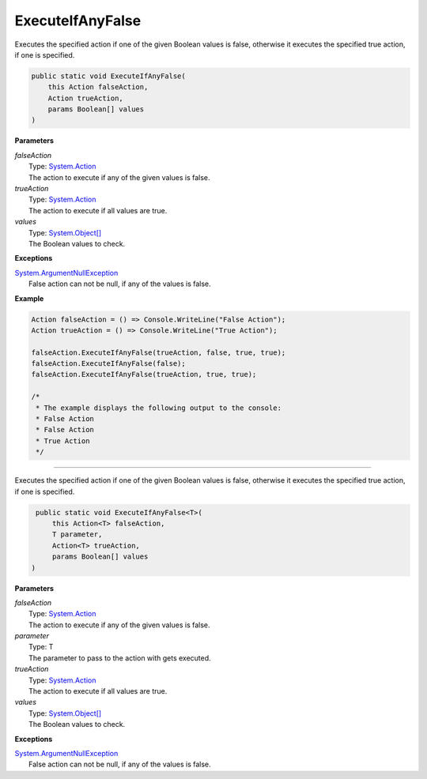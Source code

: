 ExecuteIfAnyFalse
=================

Executes the specified action if one of the given Boolean values is false, otherwise it executes the specified true action, if one is specified.

.. sourcecode:: csharp

    public static void ExecuteIfAnyFalse(
        this Action falseAction, 
        Action trueAction, 
        params Boolean[] values 
    )

**Parameters**

| *falseAction*
|     Type: `System.Action <http://msdn.microsoft.com/en-us/library/system.action/>`_
|     The action to execute if any of the given values is false.

| *trueAction*
|     Type: `System.Action <http://msdn.microsoft.com/en-us/library/system.action/>`_
|     The action to execute if all values are true.

| *values*
|     Type: `System.Object[] <http://msdn.microsoft.com/en-us/library/system.object/>`_
|     The Boolean values to check.

**Exceptions**

| `System.ArgumentNullException <http://msdn.microsoft.com/en-us/library/system.ArgumentNullException/>`_
|     False action can not be null, if any of the values is false.

**Example**

.. sourcecode:: csharp

    Action falseAction = () => Console.WriteLine("False Action");
    Action trueAction = () => Console.WriteLine("True Action");
    
    falseAction.ExecuteIfAnyFalse(trueAction, false, true, true);
    falseAction.ExecuteIfAnyFalse(false);
    falseAction.ExecuteIfAnyFalse(trueAction, true, true);
    
    /*
     * The example displays the following output to the console: 
     * False Action
     * False Action
     * True Action
     */

----

Executes the specified action if one of the given Boolean values is false, otherwise it executes the specified true action, if one is specified.

.. sourcecode:: csharp

     public static void ExecuteIfAnyFalse<T>(
         this Action<T> falseAction,
         T parameter,
         Action<T> trueAction,
         params Boolean[] values 
    )

**Parameters**

| *falseAction*
|     Type: `System.Action <http://msdn.microsoft.com/en-us/library/system.action/>`_
|     The action to execute if any of the given values is false.

| *parameter*
|     Type: T
|     The parameter to pass to the action with gets executed.

| *trueAction*
|     Type: `System.Action <http://msdn.microsoft.com/en-us/library/system.action/>`_
|     The action to execute if all values are true.

| *values*
|     Type: `System.Object[] <http://msdn.microsoft.com/en-us/library/system.object/>`_
|     The Boolean values to check.

**Exceptions**

| `System.ArgumentNullException <http://msdn.microsoft.com/en-us/library/system.ArgumentNullException/>`_
|     False action can not be null, if any of the values is false.